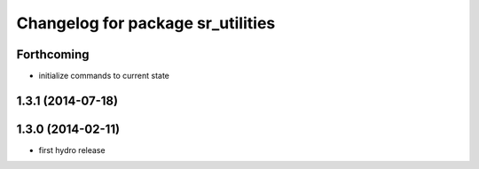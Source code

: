 ^^^^^^^^^^^^^^^^^^^^^^^^^^^^^^^^^^
Changelog for package sr_utilities
^^^^^^^^^^^^^^^^^^^^^^^^^^^^^^^^^^

Forthcoming
-----------
* initialize commands to current state

1.3.1 (2014-07-18)
------------------

1.3.0 (2014-02-11)
------------------
* first hydro release

